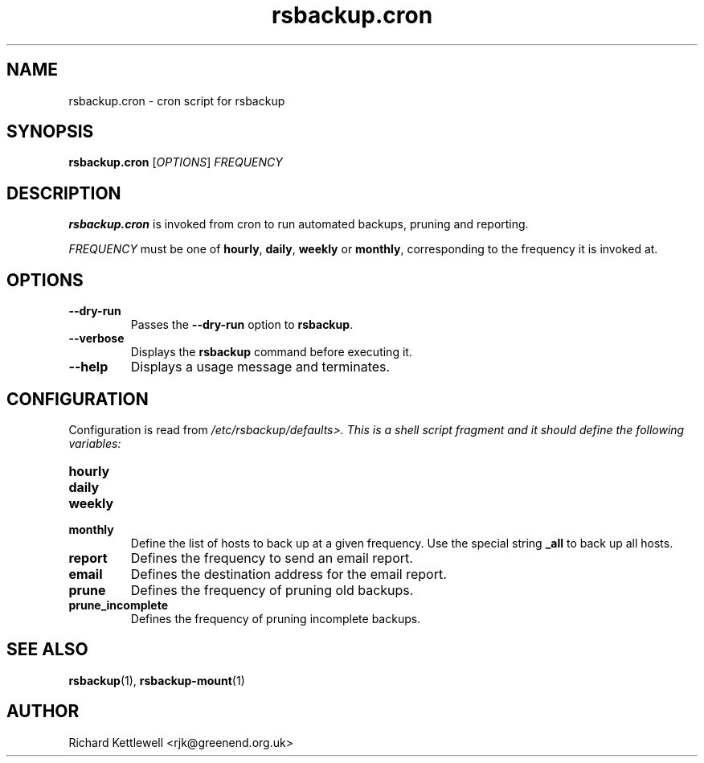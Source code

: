 .TH rsbackup.cron 1
.SH NAME
rsbackup.cron \- cron script for rsbackup
.SH SYNOPSIS
\fBrsbackup.cron\fR [\fIOPTIONS\fR] \fIFREQUENCY\fR
.SH DESCRIPTION
\fBrsbackup.cron\fR is invoked from cron to run automated backups, pruning
and reporting.
.PP
\fIFREQUENCY\fR must be one of \fBhourly\fR, \fBdaily\fR, \fBweekly\fR
or \fBmonthly\fR, corresponding to the frequency it is invoked at.
.SH OPTIONS
.TP
.B --dry-run
Passes the \fB--dry-run\fR option to \fBrsbackup\fR.
.TP
.B --verbose
Displays the \fBrsbackup\fR command before executing it.
.TP
.B --help
Displays a usage message and terminates.
.SH CONFIGURATION
Configuration is read from \fI/etc/rsbackup/defaults>.
This is a shell script fragment and it should define the following
variables:
.TP
.B hourly
.TP
.B daily
.TP
.B weekly
.TP
.B monthly
Define the list of hosts to back up at a given frequency.
Use the special string \fB_all\fR to back up all hosts.
.TP
.B report
Defines the frequency to send an email report.
.TP
.B email
Defines the destination address for the email report.
.TP
.B prune
Defines the frequency of pruning old backups.
.TP
.B prune_incomplete
Defines the frequency of pruning incomplete backups.
.SH "SEE ALSO"
\fBrsbackup\fR(1), \fBrsbackup-mount\fR(1)
.SH AUTHOR
Richard Kettlewell <rjk@greenend.org.uk>
